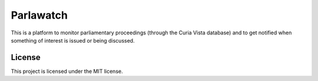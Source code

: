 Parlawatch
==========

This is a platform to monitor parliamentary proceedings (through the Curia Vista
database) and to get notified when something of interest is issued or being
discussed.

License
-------

This project is licensed under the MIT license.

